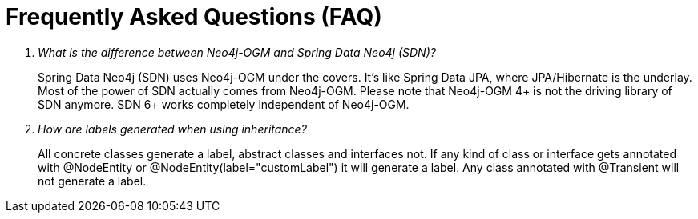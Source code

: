 [appendix]
[[faq]]
= Frequently Asked Questions (FAQ)

[qanda]
What is the difference between Neo4j-OGM and Spring Data Neo4j (SDN)?::
  Spring Data Neo4j (SDN) uses Neo4j-OGM under the covers.
  It's like Spring Data JPA, where JPA/Hibernate is the underlay.
  Most of the power of SDN actually comes from Neo4j-OGM.
  Please note that Neo4j-OGM 4+ is not the driving library of SDN anymore.
  SDN 6+ works completely independent of Neo4j-OGM.

How are labels generated when using inheritance?::
  All concrete classes generate a label, abstract classes and interfaces not.
  If any kind of class or interface gets annotated with @NodeEntity or @NodeEntity(label="customLabel") it will generate a label.
  Any class annotated with @Transient will not generate a label.

